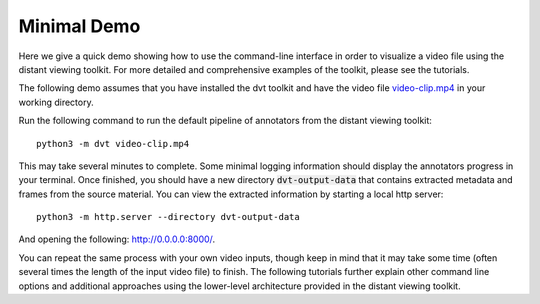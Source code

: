 
.. highlight:: python


Minimal Demo
#######################

Here we give a quick demo showing how to use the command-line interface in
order to visualize a video file using the distant viewing toolkit. For more
detailed and comprehensive examples of the toolkit, please see the tutorials.

The following demo assumes that you have installed the dvt toolkit and have
the video file
`video-clip.mp4 <https://github.com/distant-viewing/dvt/raw/master/tests/test-data/video-clip.mp4/>`_
in your working directory.

Run the following command to run the default pipeline of annotators from the
distant viewing toolkit::

    python3 -m dvt video-clip.mp4

This may take several minutes to complete. Some minimal logging information
should display the annotators progress in your terminal. Once finished,
you should have a new directory :code:`dvt-output-data` that contains extracted
metadata and frames from the source material. You can view the extracted
information by starting a local http server::

     python3 -m http.server --directory dvt-output-data

And opening the following: `http://0.0.0.0:8000/ <http://0.0.0.0:8000/>`_.

You can repeat the same process with your own video inputs, though keep in
mind that it may take some time (often several times the length of the input
video file) to finish. The following tutorials further explain other command
line options and additional approaches using the lower-level architecture
provided in the distant viewing toolkit.
